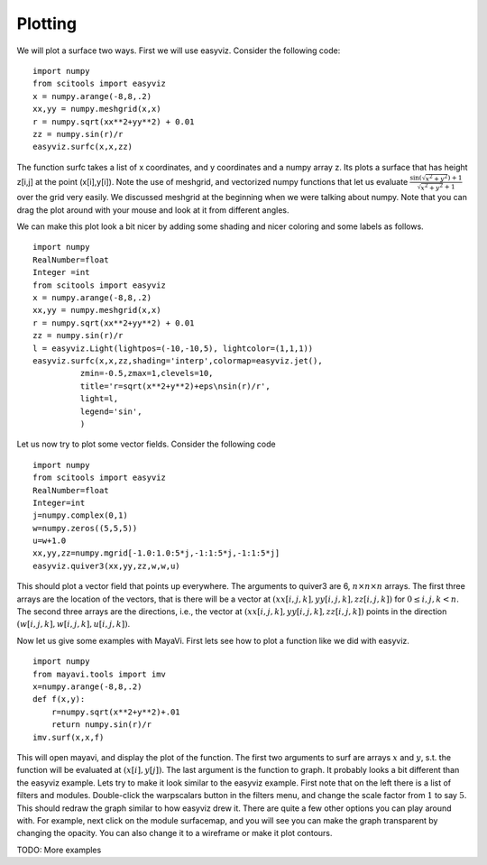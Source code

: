 Plotting
========

We will plot a surface two ways. First we will use easyviz.
Consider the following code::

    import numpy
    from scitools import easyviz
    x = numpy.arange(-8,8,.2)
    xx,yy = numpy.meshgrid(x,x)
    r = numpy.sqrt(xx**2+yy**2) + 0.01
    zz = numpy.sin(r)/r
    easyviz.surfc(x,x,zz)

The function surfc takes a list of x coordinates, and y coordinates
and a numpy array z. Its plots a surface that has height z[i,j] at
the point (x[i],y[i]). Note the use of meshgrid, and vectorized
numpy functions that let us evaluate
:math:`\frac{\sin(\sqrt{x^2+y^2})+1}{\sqrt{x^2+y^2}+1}` over the
grid very easily. We discussed meshgrid at the beginning when we
were talking about numpy. Note that you can drag the plot around
with your mouse and look at it from different angles.

We can make this plot look a bit nicer by adding some shading and
nicer coloring and some labels as follows.

::

    import numpy
    RealNumber=float
    Integer =int
    from scitools import easyviz
    x = numpy.arange(-8,8,.2)
    xx,yy = numpy.meshgrid(x,x)
    r = numpy.sqrt(xx**2+yy**2) + 0.01
    zz = numpy.sin(r)/r
    l = easyviz.Light(lightpos=(-10,-10,5), lightcolor=(1,1,1))
    easyviz.surfc(x,x,zz,shading='interp',colormap=easyviz.jet(),
              zmin=-0.5,zmax=1,clevels=10,
              title='r=sqrt(x**2+y**2)+eps\nsin(r)/r',
              light=l,
              legend='sin',
              )

Let us now try to plot some vector fields. Consider the following
code

::

    import numpy
    from scitools import easyviz
    RealNumber=float
    Integer=int
    j=numpy.complex(0,1)
    w=numpy.zeros((5,5,5))
    u=w+1.0
    xx,yy,zz=numpy.mgrid[-1.0:1.0:5*j,-1:1:5*j,-1:1:5*j]
    easyviz.quiver3(xx,yy,zz,w,w,u)

This should plot a vector field that points up everywhere. The
arguments to quiver3 are 6, :math:`n\times n\times n` arrays. The
first three arrays are the location of the vectors, that is there
will be a vector at :math:`(xx[i,j,k],yy[i,j,k],zz[i,j,k])` for
:math:`0\le i,j,k < n`. The second three arrays are the
directions, i.e., the vector at
:math:`(xx[i,j,k],yy[i,j,k],zz[i,j,k])` points in the direction
:math:`(w[i,j,k],w[i,j,k],u[i,j,k])`.

Now let us give some examples with MayaVi. First lets see how to
plot a function like we did with easyviz.

::

    import numpy
    from mayavi.tools import imv
    x=numpy.arange(-8,8,.2)
    def f(x,y):
        r=numpy.sqrt(x**2+y**2)+.01
        return numpy.sin(r)/r
    imv.surf(x,x,f)

This will open mayavi, and display the plot of the function. The
first two arguments to surf are arrays :math:`x` and :math:`y`,
s.t. the function will be evaluated at :math:`(x[i],y[j])`. The
last argument is the function to graph. It probably looks a bit
different than the easyviz example. Lets try to make it look
similar to the easyviz example. First note that on the left there
is a list of filters and modules. Double-click the warpscalars
button in the filters menu, and change the scale factor from
:math:`1` to say :math:`5`. This should redraw the graph
similar to how easyviz drew it. There are quite a few other options
you can play around with. For example, next click on the module
surfacemap, and you will see you can make the graph transparent by
changing the opacity. You can also change it to a wireframe or make
it plot contours.

TODO: More examples

